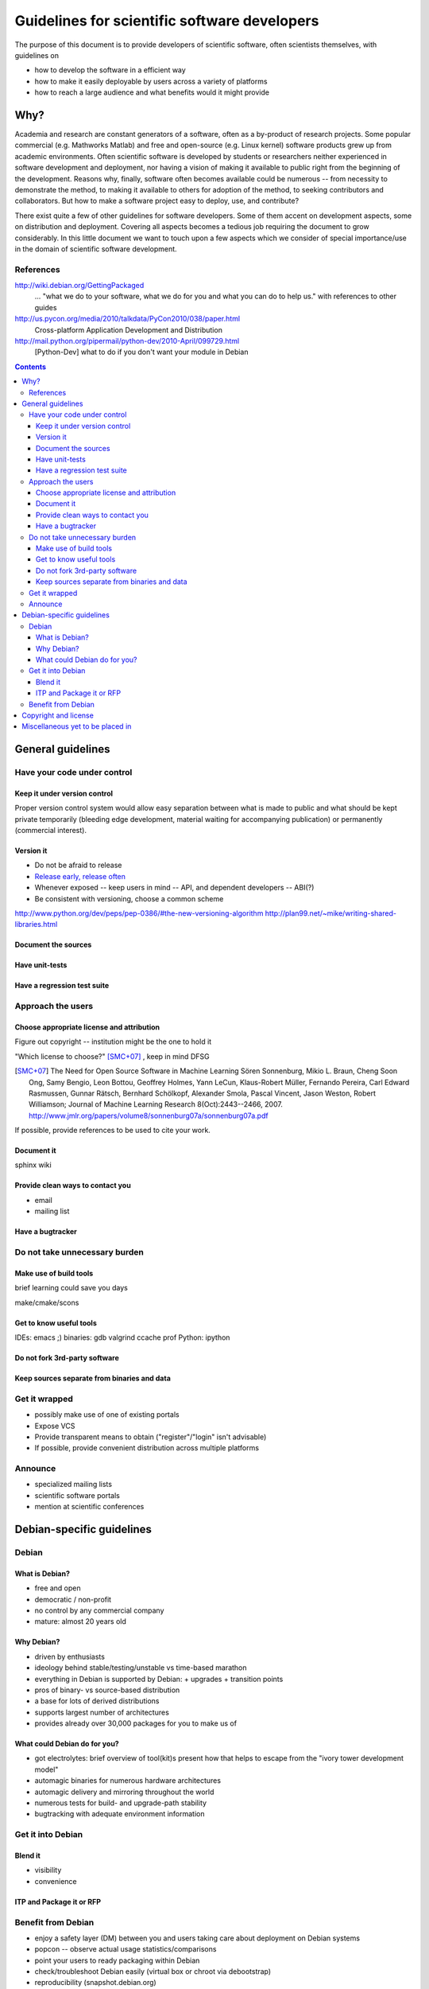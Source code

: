 =============================================
Guidelines for scientific software developers
=============================================

The purpose of this document is to provide developers of scientific
software, often scientists themselves, with guidelines on

- how to develop the software in a efficient way
- how to make it easily deployable by users across a variety of
  platforms
- how to reach a large audience and what benefits would it might
  provide

Why?
====

Academia and research are constant generators of a software, often as
a by-product of research projects.  Some popular commercial
(e.g. Mathworks Matlab) and free and open-source (e.g. Linux kernel)
software products grew up from academic environments.  Often
scientific software is developed by students or researchers neither
experienced in software development and deployment, nor having a
vision of making it available to public right from the beginning of
the development.  Reasons why, finally, software often becomes
available could be numerous -- from necessity to demonstrate the
method, to making it available to others for adoption of the method,
to seeking contributors and collaborators.  But how to make a software
project easy to deploy, use, and contribute?

There exist quite a few of other guidelines for software developers.
Some of them accent on development aspects, some on distribution and
deployment.  Covering all aspects becomes a tedious job requiring the
document to grow considerably.  In this little document we want to
touch upon a few aspects which we consider of special importance/use
in the domain of scientific software development.

References
----------

http://wiki.debian.org/GettingPackaged
 ... "what we do to your software, what we do for you and what you can
 do to help us." with references to other guides

http://us.pycon.org/media/2010/talkdata/PyCon2010/038/paper.html
 Cross-platform Application Development and Distribution

http://mail.python.org/pipermail/python-dev/2010-April/099729.html
 [Python-Dev] what to do if you don't want your module in Debian

.. contents::

.. accompany each section not only with a verbal description but a
.. concise list/references of possibly useful technologies and tools.
.. I wouldn't mind referencing Debian packages pages whenever possible

General guidelines
==================

.. Maybe later group into important and not so important


Have your code under control
----------------------------

Keep it under version control
~~~~~~~~~~~~~~~~~~~~~~~~~~~~~

Proper version control system would allow easy separation between what
is made to public and what should be kept private temporarily
(bleeding edge development, material waiting for accompanying
publication) or permanently (commercial interest).

Version it
~~~~~~~~~~

- Do not be afraid to release
- `Release early, release often`_
- Whenever exposed -- keep users in mind -- API, and dependent
  developers -- ABI(?)
- Be consistent with versioning, choose a common scheme

.. _`Release early, release often`: http://en.wikipedia.org/wiki/Release_early,_release_often

http://www.python.org/dev/peps/pep-0386/#the-new-versioning-algorithm
http://plan99.net/~mike/writing-shared-libraries.html

Document the sources
~~~~~~~~~~~~~~~~~~~~

Have unit-tests
~~~~~~~~~~~~~~~

Have a regression test suite
~~~~~~~~~~~~~~~~~~~~~~~~~~~~


Approach the users
------------------

Choose appropriate license and attribution
~~~~~~~~~~~~~~~~~~~~~~~~~~~~~~~~~~~~~~~~~~

Figure out copyright -- institution might be the one to hold it

"Which license to choose?" [SMC+07]_ , keep in mind DFSG

.. [SMC+07] The Need for Open Source Software in Machine Learning
  Sören Sonnenburg, Mikio L. Braun, Cheng Soon Ong, Samy Bengio, Leon
  Bottou, Geoffrey Holmes, Yann LeCun, Klaus-Robert Müller, Fernando
  Pereira, Carl Edward Rasmussen, Gunnar Rätsch, Bernhard Schölkopf,
  Alexander Smola, Pascal Vincent, Jason Weston, Robert Williamson;
  Journal of Machine Learning Research 8(Oct):2443--2466, 2007.
  http://www.jmlr.org/papers/volume8/sonnenburg07a/sonnenburg07a.pdf

If possible, provide references to be used to cite your work.


Document it
~~~~~~~~~~~

sphinx  wiki

Provide clean ways to contact you
~~~~~~~~~~~~~~~~~~~~~~~~~~~~~~~~~

- email
- mailing list


Have a bugtracker
~~~~~~~~~~~~~~~~~



.. NEEDS MORE THOUGHT
.. Be an engineer
.. Do not over-engineer

Do not take unnecessary burden
------------------------------

Make use of build tools
~~~~~~~~~~~~~~~~~~~~~~~

brief learning could save you days

make/cmake/scons


Get to know useful tools
~~~~~~~~~~~~~~~~~~~~~~~~

IDEs: emacs ;)
binaries: gdb valgrind ccache prof
Python: ipython


Do not fork 3rd-party software
~~~~~~~~~~~~~~~~~~~~~~~~~~~~~~



Keep sources separate from binaries and data
~~~~~~~~~~~~~~~~~~~~~~~~~~~~~~~~~~~~~~~~~~~~


Get it wrapped
--------------

- possibly make use of one of existing portals
- Expose VCS
- Provide transparent means to obtain ("register"/"login" isn't advisable)
- If possible, provide convenient distribution across multiple platforms


Announce
--------

- specialized mailing lists
- scientific software portals
- mention at scientific conferences


Debian-specific guidelines
==========================

Debian
------

What is Debian?
~~~~~~~~~~~~~~~

- free and open
- democratic / non-profit
- no control by any commercial company
- mature: almost 20 years old


Why Debian?
~~~~~~~~~~~

- driven by enthusiasts
- ideology behind stable/testing/unstable vs time-based marathon
- everything in Debian is supported by Debian:
  + upgrades
  + transition points
- pros of binary- vs source-based distribution
- a base for lots of derived distributions
- supports largest number of architectures
- provides already over 30,000 packages for you to make us of


What could Debian do for you?
~~~~~~~~~~~~~~~~~~~~~~~~~~~~~

- got electrolytes: brief overview of tool(kit)s present
  how that helps to escape from the "ivory tower development model"
- automagic binaries for numerous hardware architectures
- automagic delivery and mirroring throughout the world
- numerous tests for build- and upgrade-path stability
- bugtracking with adequate environment information


Get it into Debian
------------------

Blend it
~~~~~~~~

+ visibility
+ convenience


ITP and Package it or RFP
~~~~~~~~~~~~~~~~~~~~~~~~~


Benefit from Debian
-------------------

- enjoy a safety layer (DM) between you and users taking care about
  deployment on Debian systems
- popcon -- observe actual usage statistics/comparisons
- point your users to ready packaging within Debian
- check/troubleshoot Debian easily (virtual box or chroot via
  debootstrap)
- reproducibility (snapshot.debian.org)


Copyright and license
=====================

This document is copyright of its authors (see list below) and licensed under
the `Creative Commons Attribution-ShareAlike`_ license.

* Copyright © 2010 Yaroslav O. Halchenko
* Copyright © 2010 Michael Hanke

.. _Creative Commons Attribution-ShareAlike: http://creativecommons.org/licenses/by-sa/3.0/


Miscellaneous yet to be placed in
=================================

Some research projects do not wait for publication but make software
available and become extremely popular (even at times without adhering to
advises described above): e.g. LIBSVM


